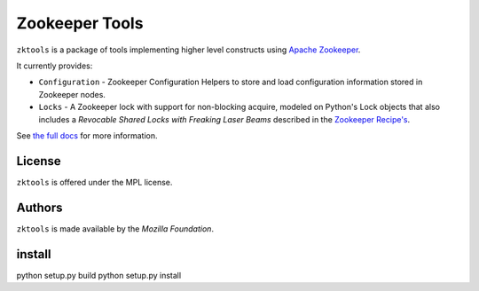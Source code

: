 ===============
Zookeeper Tools
===============

``zktools`` is a package of tools implementing higher level constructs using
`Apache Zookeeper`_.

It currently provides:

* ``Configuration`` - Zookeeper Configuration Helpers
  to store and load configuration information stored
  in Zookeeper nodes.
* ``Locks`` - A Zookeeper lock with support for
  non-blocking acquire, modeled on Python's Lock objects that also includes a
  `Revocable Shared Locks with Freaking Laser Beams` described in the
  `Zookeeper Recipe's
  <http://zookeeper.apache.org/doc/current/recipes.html#sc_recoverableSharedLocks>`_.

See `the full docs`_ for more  information.

License
=======

``zktools`` is offered under the MPL license.

Authors
=======

``zktools`` is made available by the `Mozilla Foundation`.

.. _Apache Zookeeper: http://zookeeper.apache.org/
.. _the full docs: http://zktools.rtfd.org/


install
===============
python setup.py build
python setup.py install
